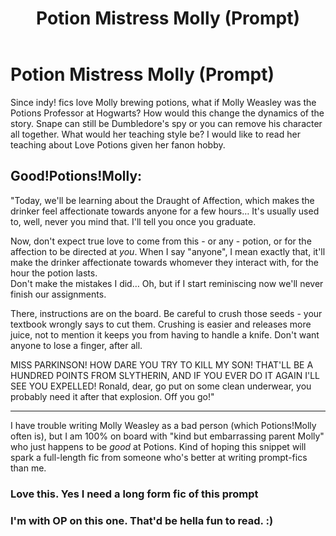 #+TITLE: Potion Mistress Molly (Prompt)

* Potion Mistress Molly (Prompt)
:PROPERTIES:
:Author: Brilliant_Sea
:Score: 20
:DateUnix: 1593785474.0
:DateShort: 2020-Jul-03
:FlairText: Prompt
:END:
Since indy! fics love Molly brewing potions, what if Molly Weasley was the Potions Professor at Hogwarts? How would this change the dynamics of the story. Snape can still be Dumbledore's spy or you can remove his character all together. What would her teaching style be? I would like to read her teaching about Love Potions given her fanon hobby.


** Good!Potions!Molly:

"Today, we'll be learning about the Draught of Affection, which makes the drinker feel affectionate towards anyone for a few hours... It's usually used to, well, never you mind that. I'll tell you once you graduate.

Now, don't expect true love to come from this - or any - potion, or for the affection to be directed at /you/. When I say "anyone", I mean exactly that, it'll make the drinker affectionate towards whomever they interact with, for the hour the potion lasts.\\
Don't make the mistakes I did... Oh, but if I start reminiscing now we'll never finish our assignments.

There, instructions are on the board. Be careful to crush those seeds - your textbook wrongly says to cut them. Crushing is easier and releases more juice, not to mention it keeps you from having to handle a knife. Don't want anyone to lose a finger, after all.

MISS PARKINSON! HOW DARE YOU TRY TO KILL MY SON! THAT'LL BE A HUNDRED POINTS FROM SLYTHERIN, AND IF YOU EVER DO IT AGAIN I'LL SEE YOU EXPELLED! Ronald, dear, go put on some clean underwear, you probably need it after that explosion. Off you go!"

--------------

I have trouble writing Molly Weasley as a bad person (which Potions!Molly often is), but I am 100% on board with "kind but embarrassing parent Molly" who just happens to be /good/ at Potions. Kind of hoping this snippet will spark a full-length fic from someone who's better at writing prompt-fics than me.
:PROPERTIES:
:Author: PsiGuy60
:Score: 27
:DateUnix: 1593795780.0
:DateShort: 2020-Jul-03
:END:

*** Love this. Yes I need a long form fic of this prompt
:PROPERTIES:
:Author: Brilliant_Sea
:Score: 8
:DateUnix: 1593796121.0
:DateShort: 2020-Jul-03
:END:


*** I'm with OP on this one. That'd be hella fun to read. :)
:PROPERTIES:
:Author: Avalon1632
:Score: 8
:DateUnix: 1593807342.0
:DateShort: 2020-Jul-04
:END:
